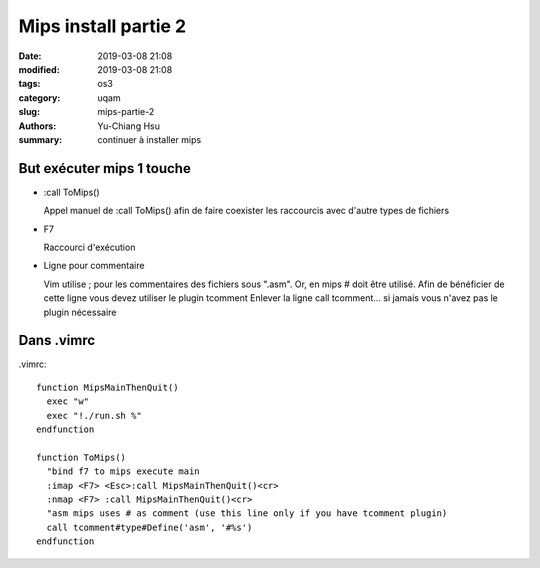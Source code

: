 ####################################
Mips install partie 2
####################################

:date: 2019-03-08 21:08
:modified: 2019-03-08 21:08
:tags: os3
:category: uqam
:slug: mips-partie-2
:authors: Yu-Chiang Hsu
:summary: continuer à installer mips


But exécuter mips 1 touche
##############################

* :call ToMips()

  Appel manuel de :call ToMips() afin de faire coexister les raccourcis avec d'autre types de fichiers

* F7

  Raccourci d'exécution

* Ligne pour commentaire

  Vim utilise ; pour les commentaires des fichiers sous ".asm".
  Or, en mips # doit être utilisé.
  Afin de bénéficier de cette ligne vous devez utiliser le plugin tcomment
  Enlever la ligne call tcomment... si jamais vous n'avez pas le plugin nécessaire

Dans .vimrc
#######################

.vimrc::

  function MipsMainThenQuit()
    exec "w"
    exec "!./run.sh %"
  endfunction

  function ToMips()
    "bind f7 to mips execute main
    :imap <F7> <Esc>:call MipsMainThenQuit()<cr>
    :nmap <F7> :call MipsMainThenQuit()<cr>
    "asm mips uses # as comment (use this line only if you have tcomment plugin)
    call tcomment#type#Define('asm', '#%s')
  endfunction

